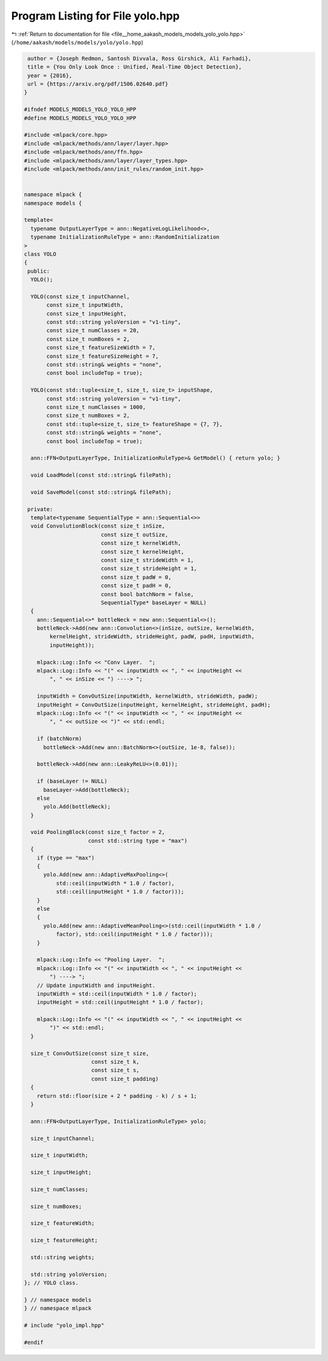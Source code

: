 
.. _program_listing_file__home_aakash_models_models_yolo_yolo.hpp:

Program Listing for File yolo.hpp
=================================

|exhale_lsh| :ref:`Return to documentation for file <file__home_aakash_models_models_yolo_yolo.hpp>` (``/home/aakash/models/models/yolo/yolo.hpp``)

.. |exhale_lsh| unicode:: U+021B0 .. UPWARDS ARROW WITH TIP LEFTWARDS

.. code-block:: cpp

    author = {Joseph Redmon, Santosh Divvala, Ross Girshick, Ali Farhadi},
    title = {You Only Look Once : Unified, Real-Time Object Detection},
    year = {2016},
    url = {https://arxiv.org/pdf/1506.02640.pdf}
   }
   
   #ifndef MODELS_MODELS_YOLO_YOLO_HPP
   #define MODELS_MODELS_YOLO_YOLO_HPP
   
   #include <mlpack/core.hpp>
   #include <mlpack/methods/ann/layer/layer.hpp>
   #include <mlpack/methods/ann/ffn.hpp>
   #include <mlpack/methods/ann/layer/layer_types.hpp>
   #include <mlpack/methods/ann/init_rules/random_init.hpp>
   
   
   namespace mlpack {
   namespace models {
   
   template<
     typename OutputLayerType = ann::NegativeLogLikelihood<>,
     typename InitializationRuleType = ann::RandomInitialization
   >
   class YOLO
   {
    public:
     YOLO();
   
     YOLO(const size_t inputChannel,
          const size_t inputWidth,
          const size_t inputHeight,
          const std::string yoloVersion = "v1-tiny",
          const size_t numClasses = 20,
          const size_t numBoxes = 2,
          const size_t featureSizeWidth = 7,
          const size_t featureSizeHeight = 7,
          const std::string& weights = "none",
          const bool includeTop = true);
   
     YOLO(const std::tuple<size_t, size_t, size_t> inputShape,
          const std::string yoloVersion = "v1-tiny",
          const size_t numClasses = 1000,
          const size_t numBoxes = 2,
          const std::tuple<size_t, size_t> featureShape = {7, 7},
          const std::string& weights = "none",
          const bool includeTop = true);
   
     ann::FFN<OutputLayerType, InitializationRuleType>& GetModel() { return yolo; }
   
     void LoadModel(const std::string& filePath);
   
     void SaveModel(const std::string& filePath);
   
    private:
     template<typename SequentialType = ann::Sequential<>>
     void ConvolutionBlock(const size_t inSize,
                           const size_t outSize,
                           const size_t kernelWidth,
                           const size_t kernelHeight,
                           const size_t strideWidth = 1,
                           const size_t strideHeight = 1,
                           const size_t padW = 0,
                           const size_t padH = 0,
                           const bool batchNorm = false,
                           SequentialType* baseLayer = NULL)
     {
       ann::Sequential<>* bottleNeck = new ann::Sequential<>();
       bottleNeck->Add(new ann::Convolution<>(inSize, outSize, kernelWidth,
           kernelHeight, strideWidth, strideHeight, padW, padH, inputWidth,
           inputHeight));
   
       mlpack::Log::Info << "Conv Layer.  ";
       mlpack::Log::Info << "(" << inputWidth << ", " << inputHeight <<
           ", " << inSize << ") ----> ";
   
       inputWidth = ConvOutSize(inputWidth, kernelWidth, strideWidth, padW);
       inputHeight = ConvOutSize(inputHeight, kernelHeight, strideHeight, padH);
       mlpack::Log::Info << "(" << inputWidth << ", " << inputHeight <<
           ", " << outSize << ")" << std::endl;
   
       if (batchNorm)
         bottleNeck->Add(new ann::BatchNorm<>(outSize, 1e-8, false));
   
       bottleNeck->Add(new ann::LeakyReLU<>(0.01));
   
       if (baseLayer != NULL)
         baseLayer->Add(bottleNeck);
       else
         yolo.Add(bottleNeck);
     }
   
     void PoolingBlock(const size_t factor = 2,
                       const std::string type = "max")
     {
       if (type == "max")
       {
         yolo.Add(new ann::AdaptiveMaxPooling<>(
             std::ceil(inputWidth * 1.0 / factor),
             std::ceil(inputHeight * 1.0 / factor)));
       }
       else
       {
         yolo.Add(new ann::AdaptiveMeanPooling<>(std::ceil(inputWidth * 1.0 /
             factor), std::ceil(inputHeight * 1.0 / factor)));
       }
   
       mlpack::Log::Info << "Pooling Layer.  ";
       mlpack::Log::Info << "(" << inputWidth << ", " << inputHeight <<
           ") ----> ";
       // Update inputWidth and inputHeight.
       inputWidth = std::ceil(inputWidth * 1.0 / factor);
       inputHeight = std::ceil(inputHeight * 1.0 / factor);
   
       mlpack::Log::Info << "(" << inputWidth << ", " << inputHeight <<
           ")" << std::endl;
     }
   
     size_t ConvOutSize(const size_t size,
                        const size_t k,
                        const size_t s,
                        const size_t padding)
     {
       return std::floor(size + 2 * padding - k) / s + 1;
     }
   
     ann::FFN<OutputLayerType, InitializationRuleType> yolo;
   
     size_t inputChannel;
   
     size_t inputWidth;
   
     size_t inputHeight;
   
     size_t numClasses;
   
     size_t numBoxes;
   
     size_t featureWidth;
   
     size_t featureHeight;
   
     std::string weights;
   
     std::string yoloVersion;
   }; // YOLO class.
   
   } // namespace models
   } // namespace mlpack
   
   # include "yolo_impl.hpp"
   
   #endif
